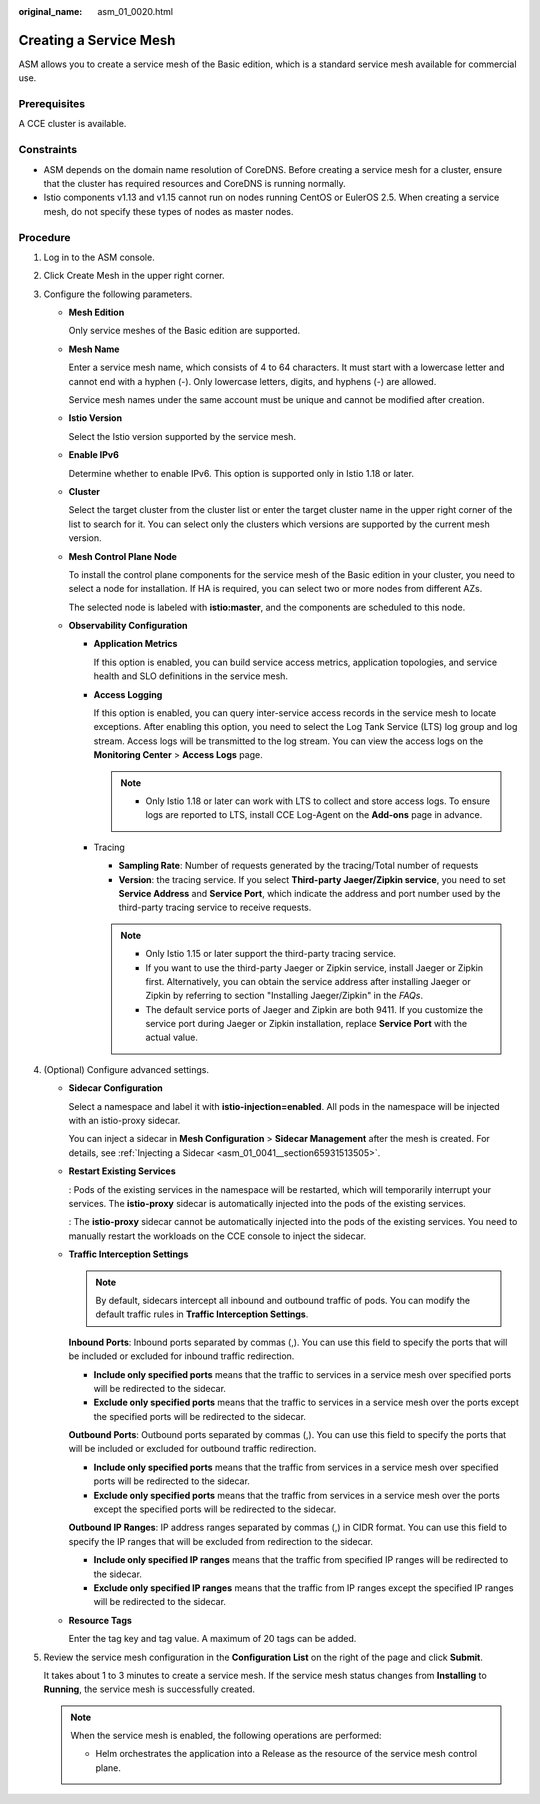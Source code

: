 :original_name: asm_01_0020.html

.. _asm_01_0020:

Creating a Service Mesh
=======================

ASM allows you to create a service mesh of the Basic edition, which is a standard service mesh available for commercial use.

Prerequisites
-------------

A CCE cluster is available.

Constraints
-----------

-  ASM depends on the domain name resolution of CoreDNS. Before creating a service mesh for a cluster, ensure that the cluster has required resources and CoreDNS is running normally.
-  Istio components v1.13 and v1.15 cannot run on nodes running CentOS or EulerOS 2.5. When creating a service mesh, do not specify these types of nodes as master nodes.

Procedure
---------

#. Log in to the ASM console.

#. Click Create Mesh in the upper right corner.

#. Configure the following parameters.

   -  **Mesh Edition**

      Only service meshes of the Basic edition are supported.

   -  **Mesh Name**

      Enter a service mesh name, which consists of 4 to 64 characters. It must start with a lowercase letter and cannot end with a hyphen (-). Only lowercase letters, digits, and hyphens (-) are allowed.

      Service mesh names under the same account must be unique and cannot be modified after creation.

   -  **Istio Version**

      Select the Istio version supported by the service mesh.

   -  **Enable IPv6**

      Determine whether to enable IPv6. This option is supported only in Istio 1.18 or later.

   -  **Cluster**

      Select the target cluster from the cluster list or enter the target cluster name in the upper right corner of the list to search for it. You can select only the clusters which versions are supported by the current mesh version.

   -  **Mesh Control Plane Node**

      To install the control plane components for the service mesh of the Basic edition in your cluster, you need to select a node for installation. If HA is required, you can select two or more nodes from different AZs.

      The selected node is labeled with **istio:master**, and the components are scheduled to this node.

   -  **Observability Configuration**

      -  **Application Metrics**

         If this option is enabled, you can build service access metrics, application topologies, and service health and SLO definitions in the service mesh.

      -  **Access Logging**

         If this option is enabled, you can query inter-service access records in the service mesh to locate exceptions. After enabling this option, you need to select the Log Tank Service (LTS) log group and log stream. Access logs will be transmitted to the log stream. You can view the access logs on the **Monitoring Center** > **Access Logs** page.

         .. note::

            -  Only Istio 1.18 or later can work with LTS to collect and store access logs. To ensure logs are reported to LTS, install CCE Log-Agent on the **Add-ons** page in advance.

      -  Tracing

         - **Sampling Rate**: Number of requests generated by the tracing/Total number of requests

         - **Version**: the tracing service. If you select **Third-party Jaeger/Zipkin service**, you need to set **Service Address** and **Service Port**, which indicate the address and port number used by the third-party tracing service to receive requests.

         .. note::

            -  Only Istio 1.15 or later support the third-party tracing service.
            -  If you want to use the third-party Jaeger or Zipkin service, install Jaeger or Zipkin first. Alternatively, you can obtain the service address after installing Jaeger or Zipkin by referring to section "Installing Jaeger/Zipkin" in the *FAQs*.
            -  The default service ports of Jaeger and Zipkin are both 9411. If you customize the service port during Jaeger or Zipkin installation, replace **Service Port** with the actual value.

#. (Optional) Configure advanced settings.

   -  **Sidecar Configuration**

      Select a namespace and label it with **istio-injection=enabled**. All pods in the namespace will be injected with an istio-proxy sidecar.

      You can inject a sidecar in **Mesh Configuration** > **Sidecar Management** after the mesh is created. For details, see :ref:`Injecting a Sidecar <asm_01_0041__section65931513505>`.

   -  **Restart Existing Services**

      |image1|: Pods of the existing services in the namespace will be restarted, which will temporarily interrupt your services. The **istio-proxy** sidecar is automatically injected into the pods of the existing services.

      |image2|: The **istio-proxy** sidecar cannot be automatically injected into the pods of the existing services. You need to manually restart the workloads on the CCE console to inject the sidecar.

   -  **Traffic Interception Settings**

      .. note::

         By default, sidecars intercept all inbound and outbound traffic of pods. You can modify the default traffic rules in **Traffic Interception Settings**.

      **Inbound Ports**: Inbound ports separated by commas (,). You can use this field to specify the ports that will be included or excluded for inbound traffic redirection.

      -  **Include only specified ports** means that the traffic to services in a service mesh over specified ports will be redirected to the sidecar.

      -  **Exclude only specified ports** means that the traffic to services in a service mesh over the ports except the specified ports will be redirected to the sidecar.

      **Outbound Ports**: Outbound ports separated by commas (,). You can use this field to specify the ports that will be included or excluded for outbound traffic redirection.

      -  **Include only specified ports** means that the traffic from services in a service mesh over specified ports will be redirected to the sidecar.

      -  **Exclude only specified ports** means that the traffic from services in a service mesh over the ports except the specified ports will be redirected to the sidecar.

      **Outbound IP Ranges**: IP address ranges separated by commas (,) in CIDR format. You can use this field to specify the IP ranges that will be excluded from redirection to the sidecar.

      -  **Include only specified IP ranges** means that the traffic from specified IP ranges will be redirected to the sidecar.

      -  **Exclude only specified IP ranges** means that the traffic from IP ranges except the specified IP ranges will be redirected to the sidecar.

   -  **Resource Tags**

      Enter the tag key and tag value. A maximum of 20 tags can be added.

#. Review the service mesh configuration in the **Configuration List** on the right of the page and click **Submit**.

   It takes about 1 to 3 minutes to create a service mesh. If the service mesh status changes from **Installing** to **Running**, the service mesh is successfully created.

   .. note::

      When the service mesh is enabled, the following operations are performed:

      -  Helm orchestrates the application into a Release as the resource of the service mesh control plane.

.. |image1| image:: /_static/images/en-us_image_0000001920032153.png
.. |image2| image:: /_static/images/en-us_image_0000001494249996.png
